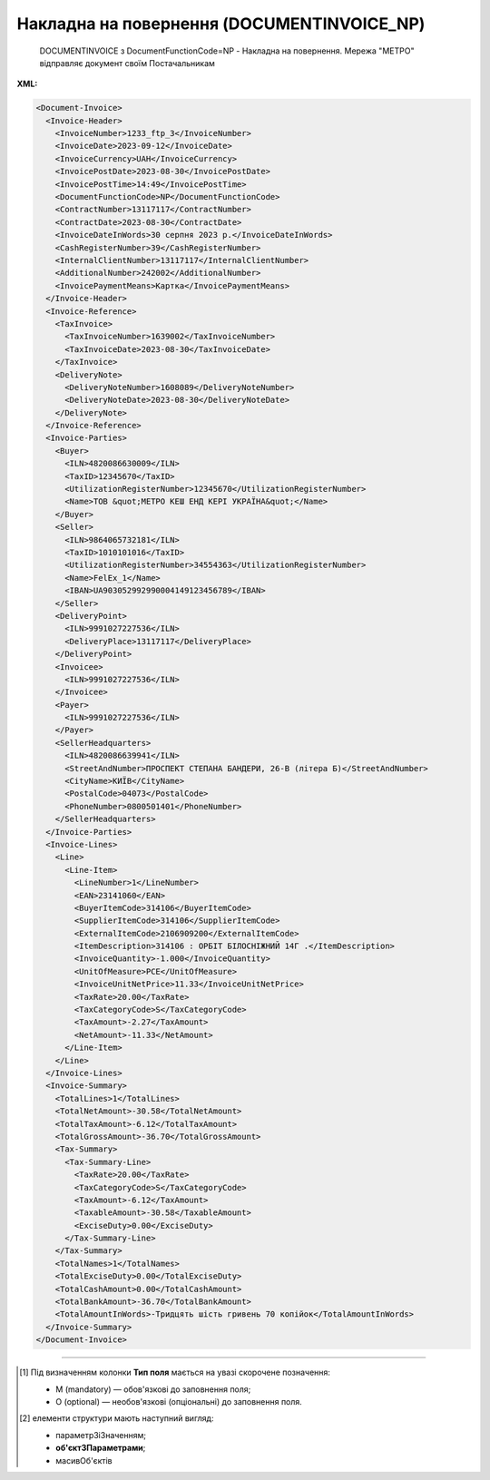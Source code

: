 ##########################################################################################################################
**Накладна на повернення (DOCUMENTINVOICE_NP)**
##########################################################################################################################

.. epigraph::

   DOCUMENTINVOICE з DocumentFunctionCode=NP - Накладна на повернення. Мережа "МЕТРО" відправляє документ своїм Постачальникам

**XML:**

.. code:: xml

  <Document-Invoice>
    <Invoice-Header>
      <InvoiceNumber>1233_ftp_3</InvoiceNumber>
      <InvoiceDate>2023-09-12</InvoiceDate>
      <InvoiceCurrency>UAH</InvoiceCurrency>
      <InvoicePostDate>2023-08-30</InvoicePostDate>
      <InvoicePostTime>14:49</InvoicePostTime>
      <DocumentFunctionCode>NP</DocumentFunctionCode>
      <ContractNumber>13117117</ContractNumber>
      <ContractDate>2023-08-30</ContractDate>
      <InvoiceDateInWords>30 серпня 2023 р.</InvoiceDateInWords>
      <CashRegisterNumber>39</CashRegisterNumber>
      <InternalClientNumber>13117117</InternalClientNumber>
      <AdditionalNumber>242002</AdditionalNumber>
      <InvoicePaymentMeans>Картка</InvoicePaymentMeans>
    </Invoice-Header>
    <Invoice-Reference>
      <TaxInvoice>
        <TaxInvoiceNumber>1639002</TaxInvoiceNumber>
        <TaxInvoiceDate>2023-08-30</TaxInvoiceDate>
      </TaxInvoice>
      <DeliveryNote>
        <DeliveryNoteNumber>1608089</DeliveryNoteNumber>
        <DeliveryNoteDate>2023-08-30</DeliveryNoteDate>
      </DeliveryNote>
    </Invoice-Reference>
    <Invoice-Parties>
      <Buyer>
        <ILN>4820086630009</ILN>
        <TaxID>12345670</TaxID>
        <UtilizationRegisterNumber>12345670</UtilizationRegisterNumber>
        <Name>ТОВ &quot;МЕТРО КЕШ ЕНД КЕРІ УКРАЇНА&quot;</Name>
      </Buyer>
      <Seller>
        <ILN>9864065732181</ILN>
        <TaxID>1010101016</TaxID>
        <UtilizationRegisterNumber>34554363</UtilizationRegisterNumber>
        <Name>FelEx_1</Name>
        <IBAN>UA903052992990004149123456789</IBAN>
      </Seller>
      <DeliveryPoint>
        <ILN>9991027227536</ILN>
        <DeliveryPlace>13117117</DeliveryPlace>
      </DeliveryPoint>
      <Invoicee>
        <ILN>9991027227536</ILN>
      </Invoicee>
      <Payer>
        <ILN>9991027227536</ILN>
      </Payer>
      <SellerHeadquarters>
        <ILN>4820086639941</ILN>
        <StreetAndNumber>ПРОСПЕКТ СТЕПАНА БАНДЕРИ, 26-В (літера Б)</StreetAndNumber>
        <CityName>КИЇВ</CityName>
        <PostalCode>04073</PostalCode>
        <PhoneNumber>0800501401</PhoneNumber>
      </SellerHeadquarters>
    </Invoice-Parties>
    <Invoice-Lines>
      <Line>
        <Line-Item>
          <LineNumber>1</LineNumber>
          <EAN>23141060</EAN>
          <BuyerItemCode>314106</BuyerItemCode>
          <SupplierItemCode>314106</SupplierItemCode>
          <ExternalItemCode>2106909200</ExternalItemCode>
          <ItemDescription>314106 : ОРБІТ БІЛОСНІЖНИЙ 14Г .</ItemDescription>
          <InvoiceQuantity>-1.000</InvoiceQuantity>
          <UnitOfMeasure>PCE</UnitOfMeasure>
          <InvoiceUnitNetPrice>11.33</InvoiceUnitNetPrice>
          <TaxRate>20.00</TaxRate>
          <TaxCategoryCode>S</TaxCategoryCode>
          <TaxAmount>-2.27</TaxAmount>
          <NetAmount>-11.33</NetAmount>
        </Line-Item>
      </Line>
    </Invoice-Lines>
    <Invoice-Summary>
      <TotalLines>1</TotalLines>
      <TotalNetAmount>-30.58</TotalNetAmount>
      <TotalTaxAmount>-6.12</TotalTaxAmount>
      <TotalGrossAmount>-36.70</TotalGrossAmount>
      <Tax-Summary>
        <Tax-Summary-Line>
          <TaxRate>20.00</TaxRate>
          <TaxCategoryCode>S</TaxCategoryCode>
          <TaxAmount>-6.12</TaxAmount>
          <TaxableAmount>-30.58</TaxableAmount>
          <ExciseDuty>0.00</ExciseDuty>
        </Tax-Summary-Line>
      </Tax-Summary>
      <TotalNames>1</TotalNames>
      <TotalExciseDuty>0.00</TotalExciseDuty>
      <TotalCashAmount>0.00</TotalCashAmount>
      <TotalBankAmount>-36.70</TotalBankAmount>
      <TotalAmountInWords>-Тридцять шість гривень 70 копійок</TotalAmountInWords>
    </Invoice-Summary>
  </Document-Invoice>

.. role:: orange

.. raw:: html

    <embed>
    <iframe src="https://docs.google.com/spreadsheets/d/e/2PACX-1vSG5z6gx6Kf4a5Fd_I8DBiokLiB4Ozyk-5h9rfq9CNPn-vTduTN-kOpxuL7h2VIXg/pubhtml?gid=1518454307&single=true" width="1100" height="2600" frameborder="0" marginheight="0" marginwidth="0">Loading...</iframe>
    </embed>

-------------------------

.. [#] Під визначенням колонки **Тип поля** мається на увазі скорочене позначення:

   * M (mandatory) — обов'язкові до заповнення поля;
   * O (optional) — необов'язкові (опціональні) до заповнення поля.

.. [#] елементи структури мають наступний вигляд:

   * параметрЗіЗначенням;
   * **об'єктЗПараметрами**;
   * :orange:`масивОб'єктів`

.. data from table (remember to renew time to time)

   I	Document-Invoice			Початок документа
   1	Invoice-Header	М		Заголовна частина
   1.1	InvoiceNumber	М	Рядок (35)	Номер документа
   1.2	InvoiceDate	М	Дата (РРРР-ММ-ДД)	Дата документа
   1.3	InvoiceDateInWords	O	Рядок (175)	Дата накладної словами
   1.4	InvoiceCurrency	М	Рядок (3)	Валюта
   1.5	InvoicePostDate	O	Дата (РРРР-ММ-ДД)	Дата відправки накладної
   1.6	InvoicePostTime	O	Час (год: хв)	Час відправки накладної
   1.7	DocumentFunctionCode	М	NP	"Код типу документа:
   NP - Накладна на повернення"
   1.8	ContractNumber	О	Рядок (70)	Номер контракту
   1.9	ContractDate	М	Дата (РРРР-ММ-ДД)	Дата контракту
   1.10	CashRegisterNumber	О	Рядок (35)	Номер каси
   1.11	InternalClientNumber	О	Рядок (35)	Внутрішній номер клієнта
   1.12	AdditionalNumber	О	Рядок (35)	Додатковий номер
   1.13	InvoicePaymentMeans	О	Рядок (35)	Засіб оплати
   2	Invoice-Reference			Підстава (початок блоку)
   2.1	TaxInvoice	М		Податкова накладна (початок блоку)
   2.1.1	TaxInvoiceNumber	М	Рядок (35)	номер податкової накладної
   2.1.2	TaxInvoiceDate	М	Дата (РРРР-ММ-ДД)	дата податкової накладної (повинна збігатися з датою товарною накладною)
   2.2	DeliveryNote	М		Повідомлення про доставку (початок блоку)
   2.2.1	DeliveryNoteNumber	М	Рядок (35)	Номер документа-підстави
   2.2.2	DeliveryNoteDate	М	Дата (РРРР-ММ-ДД)	Дата складання документа
   3	Invoice-Parties			Блок контрагентів (початок)
   3.1	Buyer			Блок покупця (початок)
   3.1.1	ILN	М	Число (13)	GLN покупця
   3.1.2	TaxID	М	Число (12)	Податковий ідентифікаційний номер покупця
   3.1.3	UtilizationRegisterNumber	М	Число(8,10)	ЄДРПОУ покупця
   3.1.4	Name	М	Рядок (175)	назва покупця
   3.1.5	StreetAndNumber	М	Рядок (35)	вулиця і номер будинку покупця
   3.1.6	CityName	М	Рядок (35)	місто покупця
   3.1.7	PostalCode	М	Рядок (9)	поштовий код покупця
   3.1.8	Country	O	Рядок (3)	код країни покупця (код ISO 3166)
   3.1.9	PhoneNumber	М	Рядок (35)	телефон покупця
   3.2	Seller			Блок продавця (початок)
   3.2.1	ILN	М	Число (13)	GLN продавця
   3.2.2	TaxID	М	Число (12)	Податковий ідентифікаційний номер продавця
   3.2.3	CodeByBuyer	М	Рядок (35)	номер договору на поставку
   3.2.4	UtilizationRegisterNumber	М	Число(8,10)	ЄДРПОУ продавця
   3.2.5	Name	М	Рядок (175)	назва продавця
   3.2.6	StreetAndNumber	М	Рядок (140)	вулиця і номер будинку продавця
   3.2.7	CityName	М	Рядок (35)	місто продавця
   3.2.8	PostalCode	М	Рядок (9)	поштовий код продавця
   3.2.9	Country	O	Рядок (3)	код країни продавця (код ISO 3166)
   3.2.10	PhoneNumber	М	Рядок (35)	телефон продавця
   3.2.11	IBAN	O	"UA + NN + 351005 + XXXXXXXXXXXXXXXXXXX
   UA — (2 літери) — код країни (ГОСТ ISO 3166-1);
   NN — (2 цифри) — контрольне число;
   351005 — (6 цифр) — МФО;
   XXX…XXX — (19 цифр) — рахунок клієнта."	IBAN (міжнародний номер банківського рахунку; використовується при міжнародних розрахунках)
   3.3	SellerHeadquarters	O		Блок головного офісу (початок)
   3.3.1	ILN	O	Число (13)	GLN головного офісу
   3.3.2	LocationNumber	O	Рядок (175)	Назва локації головного офісу
   3.3.3	StreetAndNumber	O	Рядок (175)	Вулиця і номер будинку
   3.3.4	CityName	O	Рядок (35)	Місто
   3.3.5	PostalCode	O	Рядок (9)	Поштовий код
   3.3.6	PhoneNumber	O	Рядок (35)	Телефон
   3.4	DeliveryPoint	M		Точка доставки (початок)
   3.4.1	ILN	М	Число (13)	GLN точки доставки (МЕТРО)
   3.5	Invoicee			Рахунок (початок блоку)
   3.5.1	ILN	M	Число (13)	GLN для виставлення рахунку
   3.6	Payer			Платник (початок блоку)
   3.6.1	ILN	M	Число (13)	GLN платника
   4	Invoice-Lines	O		Рядки (початок блоку)
   4.1	Line	O		Рядок (початок блоку)
   4.1.1	Line-Item	M		Позиція (початок блоку)
   4.1.1.1	LineNumber	М	Ціле число	номер позиції в табличній частині
   4.1.1.2	EAN	М	Число (14)	Штрих-код продукту
   4.1.1.3	BuyerItemCode	M	Рядок (16)	Артикул в БД покупця
   4.1.1.4	SupplierItemCode	M	Рядок (16)	Артикул постачальника
   4.1.1.5	ExternalItemCode	M	Рядок (4-10)	код товару згідно з довідника УКТ ЗЕД
   4.1.1.6	ItemDescription	М	Рядок (210)	Опис товару
   4.1.1.7	InvoiceQuantity	M	Число позитивне	Замовлена ​​кількість (кількість товару за накладною)
   4.1.1.8	UnitOfMeasure	О	Рядок (3)	Одиниці виміру
   4.1.1.9	InvoiceUnitNetPrice	M	Число з плаваючою точкою (6 знаків до коми, 2 знака після коми)	Ціна однієї одиниці без ПДВ
   4.1.1.10	TaxRate	M	20/19/16/14/7/2/0	Ставка ПДВ (20%, 19%, 16%, 14%, 7%, 2%, 0%)
   4.1.1.11	TaxCategoryCode	O	S / E / Z	"Код категорії податку:
   S - стандартний податок; можливі значення TaxRate: 20/19/16/14/7/2 (інакше помилка)
   
   E - звільнений від сплати податку; можливі значення TaxRate=0 (інакше помилка)
   
   Z - нульова ставка (0%); можливі значення TaxRate=0 (інакше помилка)"
   4.1.1.12	TaxAmount	M	Число з плаваючою точкою (6 знаків до коми, 2 знака після коми)	Сума ПДВ по артикулу = сума сум без ПДВ по артикулах * ставку (округляється до 2 знаків)
   4.1.1.13	NetAmount	M	Число з плаваючою точкою (6 знаків до коми, 2 знака після коми)	Всього без ПДВ (обчислюється)
   5	Invoice-Summary			Підсумки (початок блоку)
   5.1	TotalLines	M	Ціле число	Кількість рядків в документі
   5.2	TotalNames	M	Ціле число	Всього найменувань
   5.3	TotalNetAmount	M	Число з плаваючою точкою (6 знаків до коми, 2 знака після коми)	Загальна сума без ПДВ
   5.4	TotalTaxAmount	M	Число з плаваючою точкою (6 знаків до коми, 2 знака після коми)	Сума ПДВ
   5.5	TotalGrossAmount	M	Число з плаваючою точкою (6 знаків до коми, 2 знака після коми)	Загальна сума з ПДВ
   5.6	TotalExciseDuty	O	Число з плаваючою точкою (6 знаків до коми, 2 знака після коми)	Загальна сума акцизного податку
   5.7	TotalCashAmount	O	Число з плаваючою точкою (6 знаків до коми, 2 знака після коми)	Загальна сума готівки
   5.8	TotalBankAmount	O	Число з плаваючою точкою (6 знаків до коми, 2 знака після коми)	Загальна сума банку
   5.9	TotalAmountInWords	O	Рядок (175)	Загальна сума словами
   5.10	Tax-Summary			Податки (початок блоку)
   5.10.1	Tax-Summary-Line	M		Рядок податків (початок блоку)
   5.10.1.1	TaxRate	M	20/19/16/14/7/2/0	Ставка ПДВ (20%, 19%, 16%, 14%, 7%, 2%, 0%)
   5.10.1.2	TaxCategoryCode	O	S / E / Z	"Код категорії податку:
   S - стандартний податок; можливі значення TaxRate: 20/19/16/14/7/2 (інакше помилка)
   
   E - звільнений від сплати податку; можливі значення TaxRate=0 (інакше помилка)
   
   Z - нульова ставка (0%); можливі значення TaxRate=0 (інакше помилка)"
   5.10.1.3	TaxAmount	M	Число з плаваючою точкою (6 знаків до коми, 2 знака після коми)	Сума податку для кожної категорії податку
   5.10.1.4	TaxableAmount	M	Число з плаваючою точкою (6 знаків до коми, 2 знака після коми)	Оподаткована сума за обраною категорією податку
   5.10.1.5	ExciseDuty	O	Число з плаваючою точкою (6 знаків до коми, 2 знака після коми)	Акцизний податок
